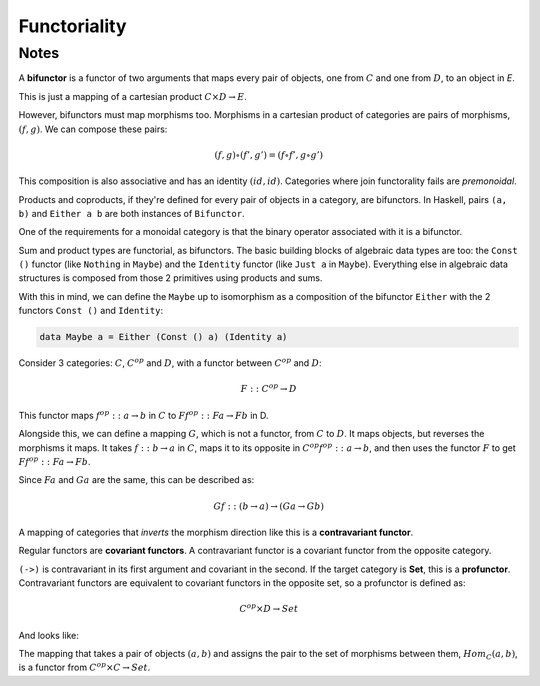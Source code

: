=============
Functoriality
=============

Notes
=====

A **bifunctor** is a functor of two arguments that maps every pair of objects,
one from :math:`C` and one from :math:`D`, to an object in `E`.

.. image:: img/ch8-1.png
     :alt: A bifunctor from c in C & d in D to Fcd in E
     :align: center

This is just a mapping of a cartesian product :math:`C \times D \rightarrow E`.

However, bifunctors must map morphisms too. Morphisms in a cartesian product
of categories are pairs of morphisms, :math:`(f, g)`. We can compose these
pairs:

.. math::

   (f, g) \circ (f', g') = (f \circ f', g \circ g')

This composition is also associative and has an identity :math:`(id, id)`.
Categories where join functorality fails are *premonoidal*.

.. image:: img/ch8-2.png
      :alt: A bifunctor that maps the morphisms in C and D.
      :align: center

Products and coproducts, if they're defined for every pair of objects in a
category, are bifunctors. In Haskell, pairs ``(a, b)`` and ``Either a b`` are
both instances of ``Bifunctor``.

One of the requirements for a monoidal category is that the binary operator
associated with it is a bifunctor.

Sum and product types are functorial, as bifunctors. The basic building blocks
of algebraic data types are too: the ``Const ()`` functor (like ``Nothing`` in
``Maybe``) and the ``Identity`` functor (like ``Just a`` in ``Maybe``).
Everything else in algebraic data structures is composed from those 2 primitives
using products and sums.

With this in mind, we can define the ``Maybe`` up to isomorphism as a composition
of the bifunctor ``Either`` with the 2 functors ``Const ()`` and ``Identity``:

.. code-block::

   data Maybe a = Either (Const () a) (Identity a)

Consider 3 categories: :math:`C`, :math:`C^{op}` and :math:`D`, with a functor
between :math:`C^{op}` and :math:`D`:

.. math::

   F :: C^{op} \rightarrow D

This functor maps :math:`f^{op} :: a \rightarrow b` in :math:`C` to
:math:`Ff^{op} :: Fa \rightarrow Fb` in D.

Alongside this, we can define a mapping :math:`G`, which is not a functor,
from :math:`C` to :math:`D`. It maps objects, but reverses the morphisms it
maps. It takes :math:`f :: b \rightarrow a` in :math:`C`, maps it to its
opposite in :math:`C^{op} f^{op} :: a \rightarrow b`, and then uses the functor
:math:`F` to get :math:`Ff^{op} :: Fa \rightarrow Fb`.

Since :math:`Fa` and :math:`Ga` are the same, this can be described as:

.. math::

   Gf :: (b \rightarrow a) \rightarrow (Ga \rightarrow Gb)

A mapping of categories that *inverts* the morphism direction like this is a
**contravariant functor**.

Regular functors are **covariant functors**. A contravariant functor is a
covariant functor from the opposite category.

.. image:: img/ch8-3.png
      :alt: A covariant functor in Cop acting as a contravariant functor in C
      :align: center

``(->)`` is contravariant in its first argument and covariant in the second.
If the target category is **Set**, this is a **profunctor**. Contravariant
functors are equivalent to covariant functors in the opposite set, so a
profunctor is defined as:

.. math::

      C^{op} \times D \rightarrow Set

And looks like:

.. image:: img/ch8-4.png
   :alt: a profunctor targetting Set from C and D

The mapping that takes a pair of objects :math:`(a, b)` and assigns the pair
to the set of morphisms between them, :math:`Hom_{C}(a, b)`, is a functor from
:math:`C^{op} \times C \rightarrow Set`.

